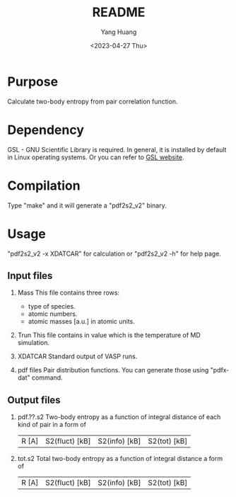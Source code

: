 #+options: ':nil *:t -:t ::t <:t H:3 \n:nil ^:nil arch:headline
#+options: author:t broken-links:nil c:nil creator:nil
#+options: d:(not "LOGBOOK") date:t e:t email:nil f:t inline:t num:t
#+options: p:nil pri:nil prop:nil stat:t tags:t tasks:t tex:t
#+options: timestamp:t title:t toc:t todo:t |:t
#+title: README
#+date: <2023-04-27 Thu>
#+author: Yang Huang
#+email: huangyang@localhost.localdomain
#+language: en
#+select_tags: export
#+exclude_tags: noexport
#+creator: Emacs 28.2 (Org mode 9.5.5)
#+cite_export:

* Purpose
Calculate two-body entropy from pair correlation function.

* Dependency
GSL - GNU Scientific Library is required. In general, it is installed
by default in Linux operating systems. Or you can refer to [[https://www.gnu.org/software/gsl/][GSL
website]].

* Compilation
Type "make" and it will generate a "pdf2s2_v2" binary.

* Usage
"pdf2s2_v2 -x XDATCAR" for calculation or "pdf2s2_v2 -h" for help page.

** Input files
1) Mass
   This file contains three rows:
   - type of species.
   - atomic numbers.
   - atomic masses [a.u.] in atomic units.

2) Trun
   This file contains in value which is the temperature of MD simulation.

3) XDATCAR
   Standard output of VASP runs.
   
4) pdf files
   Pair distribution functions. You can generate those using "pdfxdat"
   command.
   
** Output files
1) pdf.??.s2
   Two-body entropy as a function of integral distance of each kind of
   pair in a form of
   | R [A] | S2(fluct) [kB] | S2(info) [kB] | S2(tot) [kB] |
   
2) tot.s2
   Total two-body entropy as a function of integral distance  a form of
   | R [A] | S2(fluct) [kB] | S2(info) [kB] | S2(tot) [kB] |
